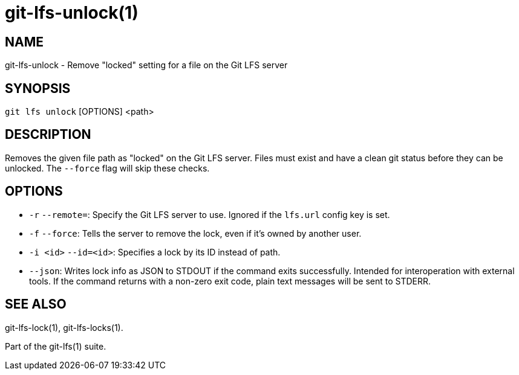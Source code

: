 = git-lfs-unlock(1)

== NAME

git-lfs-unlock - Remove "locked" setting for a file on the Git LFS server

== SYNOPSIS

`git lfs unlock` [OPTIONS] <path>

== DESCRIPTION

Removes the given file path as "locked" on the Git LFS server. Files
must exist and have a clean git status before they can be unlocked. The
`--force` flag will skip these checks.

== OPTIONS

* `-r` `--remote=`: Specify the Git LFS server to use. Ignored if the
`lfs.url` config key is set.
* `-f` `--force`: Tells the server to remove the lock, even if it's
owned by another user.
* `-i <id>` `--id=<id>`: Specifies a lock by its ID instead of path.
* `--json`: Writes lock info as JSON to STDOUT if the command exits
successfully. Intended for interoperation with external tools. If the
command returns with a non-zero exit code, plain text messages will be
sent to STDERR.

== SEE ALSO

git-lfs-lock(1), git-lfs-locks(1).

Part of the git-lfs(1) suite.
